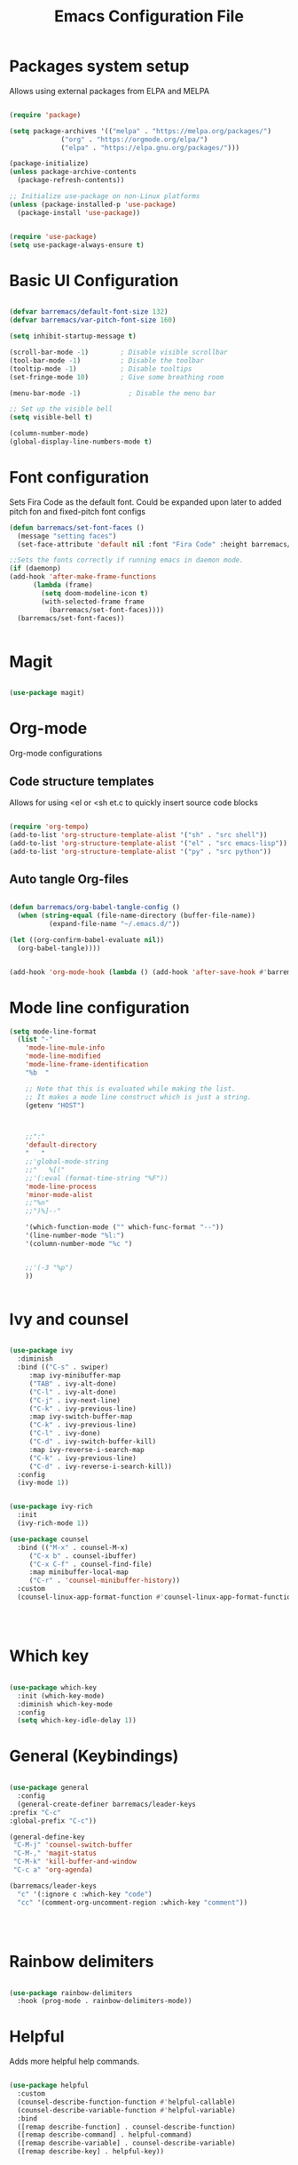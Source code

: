 

#+title:Emacs Configuration File
#+PROPERTY: header-args:emacs-lisp :tangle ./init.el :mkdirp yes

* Packages system setup
  Allows using external packages from ELPA and MELPA
  #+begin_src emacs-lisp

    (require 'package)

    (setq package-archives '(("melpa" . "https://melpa.org/packages/")
			     ("org" . "https://orgmode.org/elpa/")
			     ("elpa" . "https://elpa.gnu.org/packages/")))

    (package-initialize)
    (unless package-archive-contents
      (package-refresh-contents))

    ;; Initialize use-package on non-Linux platforms
    (unless (package-installed-p 'use-package)
      (package-install 'use-package))


    (require 'use-package)
    (setq use-package-always-ensure t)

  #+end_src
    
* Basic UI Configuration
  
  
  #+begin_src emacs-lisp

    (defvar barremacs/default-font-size 132)
    (defvar barremacs/var-pitch-font-size 160)

    (setq inhibit-startup-message t)

    (scroll-bar-mode -1)        ; Disable visible scrollbar
    (tool-bar-mode -1)          ; Disable the toolbar
    (tooltip-mode -1)           ; Disable tooltips
    (set-fringe-mode 10)        ; Give some breathing room

    (menu-bar-mode -1)            ; Disable the menu bar

    ;; Set up the visible bell
    (setq visible-bell t)

    (column-number-mode)
    (global-display-line-numbers-mode t)

  #+end_src

* Font configuration
  Sets Fira Code as the default font. Could be expanded upon later to added pitch fon and fixed-pitch font configs

  #+begin_src emacs-lisp
    (defun barremacs/set-font-faces ()
      (message "setting faces")
      (set-face-attribute 'default nil :font "Fira Code" :height barremacs/default-font-size))

    ;;Sets the fonts correctly if running emacs in daemon mode.
    (if (daemonp)
	(add-hook 'after-make-frame-functions
		  (lambda (frame)
		    (setq doom-modeline-icon t)
		    (with-selected-frame frame
		      (barremacs/set-font-faces))))
      (barremacs/set-font-faces))


  #+end_src
  
* Magit
  #+begin_src emacs-lisp

    (use-package magit)

  #+end_src
  
* Org-mode

  
  Org-mode configurations
** Code structure templates
   Allows for using <el or <sh et.c to quickly insert source code blocks
   #+begin_src emacs-lisp :tangle ./init.el

     (require 'org-tempo)
     (add-to-list 'org-structure-template-alist '("sh" . "src shell"))
     (add-to-list 'org-structure-template-alist '("el" . "src emacs-lisp"))
     (add-to-list 'org-structure-template-alist '("py" . "src python"))

   #+end_src

   
** Auto tangle Org-files

   
   #+begin_src emacs-lisp :tangle ./init.el

     (defun barremacs/org-babel-tangle-config ()
       (when (string-equal (file-name-directory (buffer-file-name))
			   (expand-file-name "~/.emacs.d/"))

	 (let ((org-confirm-babel-evaluate nil))
	   (org-babel-tangle))))


     (add-hook 'org-mode-hook (lambda () (add-hook 'after-save-hook #'barremacs/org-babel-tangle-config)))

   #+end_src

* Mode line configuration


  #+begin_src emacs-lisp
    (setq mode-line-format
	  (list "-"
		'mode-line-mule-info
		'mode-line-modified
		'mode-line-frame-identification
		"%b  "

		;; Note that this is evaluated while making the list.
		;; It makes a mode line construct which is just a string.
		(getenv "HOST")



		;;":"
		'default-directory
		"   "
		;;'global-mode-string
		;;"   %[("
		;;'(:eval (format-time-string "%F"))
		'mode-line-process
		'minor-mode-alist
		;;"%n"
		;;")%]--"

		'(which-function-mode ("" which-func-format "--"))
		'(line-number-mode "%l:")
		'(column-number-mode "%c ")


		;;'(-3 "%p")
		))


  #+end_src

   

* Ivy and counsel

  #+begin_src emacs-lisp

    (use-package ivy
      :diminish
      :bind (("C-s" . swiper)
	     :map ivy-minibuffer-map
	     ("TAB" . ivy-alt-done)
	     ("C-l" . ivy-alt-done)
	     ("C-j" . ivy-next-line)
	     ("C-k" . ivy-previous-line)
	     :map ivy-switch-buffer-map
	     ("C-k" . ivy-previous-line)
	     ("C-l" . ivy-done)
	     ("C-d" . ivy-switch-buffer-kill)
	     :map ivy-reverse-i-search-map
	     ("C-k" . ivy-previous-line)
	     ("C-d" . ivy-reverse-i-search-kill))
      :config
      (ivy-mode 1))


    (use-package ivy-rich
      :init
      (ivy-rich-mode 1))

    (use-package counsel
      :bind (("M-x" . counsel-M-x)
	     ("C-x b" . counsel-ibuffer)
	     ("C-x C-f" . counsel-find-file)
	     :map minibuffer-local-map
	     ("C-r" . 'counsel-minibuffer-history))
      :custom
      (counsel-linux-app-format-function #'counsel-linux-app-format-function-name-only))




  #+end_src
  
* Which key
  #+begin_src emacs-lisp

    (use-package which-key
      :init (which-key-mode)
      :diminish which-key-mode
      :config
      (setq which-key-idle-delay 1))

  #+end_src
  
* General (Keybindings)
  #+begin_src emacs-lisp

    (use-package general
      :config
      (general-create-definer barremacs/leader-keys
	:prefix "C-c"
	:global-prefix "C-c"))

    (general-define-key
     "C-M-j" 'counsel-switch-buffer
     "C-M-," 'magit-status
     "C-M-k" 'kill-buffer-and-window
     "C-c a" 'org-agenda)

    (barremacs/leader-keys
      "c" '(:ignore c :which-key "code")
      "cc" '(comment-org-uncomment-region :which-key "comment"))




  #+end_src

* Rainbow delimiters
  #+begin_src emacs-lisp

    (use-package rainbow-delimiters
      :hook (prog-mode . rainbow-delimiters-mode))

  #+end_src

* Helpful
  Adds more helpful help commands.
  #+begin_src emacs-lisp

    (use-package helpful
      :custom
      (counsel-describe-function-function #'helpful-callable)
      (counsel-describe-variable-function #'helpful-variable)
      :bind
      ([remap describe-function] . counsel-describe-function)
      ([remap describe-command] . helpful-command)
      ([remap describe-variable] . counsel-describe-variable)
      ([remap describe-key] . helpful-key))

  #+end_src

* Yasnippets

  #+begin_src emacs-lisp

    (use-package yasnippet)
    (use-package yasnippet-snippets)
    (yas-global-mode 1)

  #+end_src

* Projectile
  
  #+begin_src emacs-lisp

    (use-package projectile
      :diminish projectile-mode
      :config (projectile-mode)
      :custom ((projectile-completion-system 'ivy))
      :bind-keymap
      ("C-c p" . projectile-command-map)
      :init
      ;; NOTE: Set this to the folder where you keep your Git repos!
      (when (file-directory-p "~/Development/")
	(setq projectile-project-search-path '("~/Development/")))
      (setq projectile-switch-project-action #'projectile-dired))

    (use-package counsel-projectile
      :config (counsel-projectile-mode))


  #+end_src

* LSP
  #+begin_src emacs-lisp

    (defun barremacs/lsp-mode-setup ()
      (setq lsp-headerline-breadcrumb-segments '(path-up-to-project file symbolds))
      (lsp-headerline-breadcrumb-mode))

    (use-package lsp-mode 
      :commands (lsp lsp-deferred)
      :hook (prog-mode . lsp-mode)
      :init
      (setq lsp-keymap-prefix "C-c l")
      :config
      (lsp-enable-which-key-integration t)
      ;;   (lsp-enable-snippet t)
      )

    (use-package lsp-ui
      :hook (lsp-mode . lsp-ui-mode)
      :custom
      (lsp-ui-doc-position 'bottom))

    (use-package lsp-treemacs
      :after lsp)


  #+end_src
  
* Company mode
  #+begin_src emacs-lisp

    (use-package company
      :after lsp-mode
      :hook (lsp-mode . company-mode)
      (lsp-mode . yas-minor-mode)

      :custom
      (company-minimum-prefix-length 1)
      (company-idle-delay 0.0))

    ;;(require 'company-lsp)
    ;;(push 'company-lsp company-backends)

    (with-eval-after-load 'company 

      (define-key company-active-map (kbd "<tab>") 'company-complete-selection)
      (define-key company-active-map (kbd "TAB") 'company-complete-selection))

  #+end_src

* Languages
** C#
   #+begin_src emacs-lisp
     (use-package csharp-mode
       :mode "\\.cs\\'"
       :hook (csharp-mode . lsp-deferred))
   #+end_src
